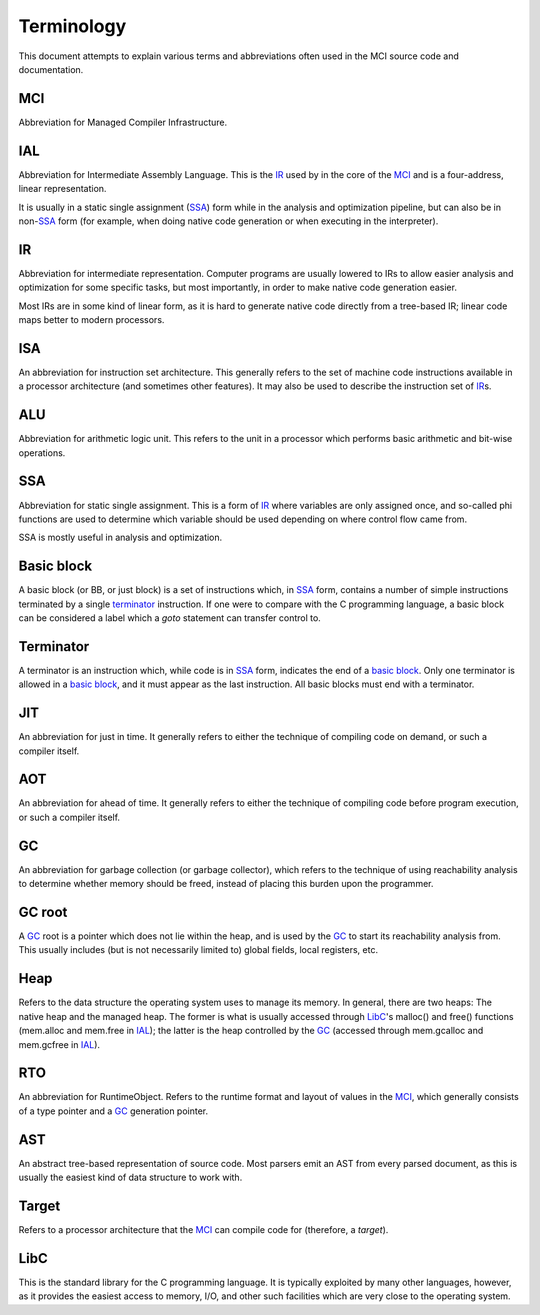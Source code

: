 Terminology
===========

This document attempts to explain various terms and abbreviations
often used in the MCI source code and documentation.

MCI
+++

Abbreviation for Managed Compiler Infrastructure.

IAL
+++

Abbreviation for Intermediate Assembly Language. This is the IR_
used by in the core of the MCI_ and is a four-address, linear
representation.

It is usually in a static single assignment (SSA_) form while in the
analysis and optimization pipeline, but can also be in non\-SSA_
form (for example, when doing native code generation or when
executing in the interpreter).

IR
++

Abbreviation for intermediate representation. Computer programs are
usually lowered to IRs to allow easier analysis and optimization for
some specific tasks, but most importantly, in order to make native
code generation easier.

Most IRs are in some kind of linear form, as it is hard to generate
native code directly from a tree-based IR; linear code maps better
to modern processors.

ISA
+++

An abbreviation for instruction set architecture. This generally
refers to the set of machine code instructions available in a
processor architecture (and sometimes other features). It may also
be used to describe the instruction set of IR_\s.

ALU
+++

Abbreviation for arithmetic logic unit. This refers to the unit in
a processor which performs basic arithmetic and bit-wise operations.

SSA
+++

Abbreviation for static single assignment. This is a form of IR_
where variables are only assigned once, and so-called phi functions
are used to determine which variable should be used depending on
where control flow came from.

SSA is mostly useful in analysis and optimization.

Basic block
+++++++++++

A basic block (or BB, or just block) is a set of instructions which,
in SSA_ form, contains a number of simple instructions terminated by
a single terminator_ instruction. If one were to compare with the C
programming language, a basic block can be considered a label which
a `goto` statement can transfer control to.

Terminator
++++++++++

A terminator is an instruction which, while code is in SSA_ form,
indicates the end of a `basic block`_. Only one terminator is allowed
in a `basic block`_, and it must appear as the last instruction. All
basic blocks must end with a terminator.

JIT
+++

An abbreviation for just in time. It generally refers to either the
technique of compiling code on demand, or such a compiler itself.

AOT
+++

An abbreviation for ahead of time. It generally refers to either
the technique of compiling code before program execution, or such
a compiler itself.

GC
++

An abbreviation for garbage collection (or garbage collector), which
refers to the technique of using reachability analysis to determine
whether memory should be freed, instead of placing this burden upon
the programmer.

GC root
+++++++

A GC_ root is a pointer which does not lie within the heap, and is
used by the GC_ to start its reachability analysis from. This usually
includes (but is not necessarily limited to) global fields, local
registers, etc.

Heap
++++

Refers to the data structure the operating system uses to manage its
memory. In general, there are two heaps: The native heap and the
managed heap. The former is what is usually accessed through LibC_'s
malloc() and free() functions (mem.alloc and mem.free in IAL_); the
latter is the heap controlled by the GC_ (accessed through mem.gcalloc
and mem.gcfree in IAL_).

RTO
+++

An abbreviation for RuntimeObject. Refers to the runtime format and
layout of values in the MCI_, which generally consists of a type
pointer and a GC_ generation pointer.

AST
+++

An abstract tree-based representation of source code. Most parsers
emit an AST from every parsed document, as this is usually the
easiest kind of data structure to work with.

Target
++++++

Refers to a processor architecture that the MCI_ can compile code for
(therefore, a *target*).

LibC
++++

This is the standard library for the C programming language. It is
typically exploited by many other languages, however, as it provides
the easiest access to memory, I/O, and other such facilities which
are very close to the operating system.
